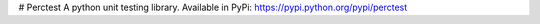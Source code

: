 # Perctest
A python unit testing library. Available in PyPi: https://pypi.python.org/pypi/perctest


